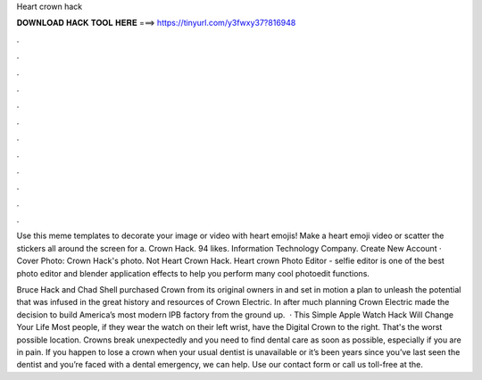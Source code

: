 Heart crown hack



𝐃𝐎𝐖𝐍𝐋𝐎𝐀𝐃 𝐇𝐀𝐂𝐊 𝐓𝐎𝐎𝐋 𝐇𝐄𝐑𝐄 ===> https://tinyurl.com/y3fwxy37?816948



.



.



.



.



.



.



.



.



.



.



.



.

Use this meme templates to decorate your image or video with heart emojis! Make a heart emoji video or scatter the stickers all around the screen for a. Crown Hack. 94 likes. Information Technology Company. Create New Account · Cover Photo: Crown Hack's photo. Not Heart Crown Hack. Heart crown Photo Editor - selfie editor is one of the best photo editor and blender application effects to help you perform many cool photoedit functions.

Bruce Hack and Chad Shell purchased Crown from its original owners in and set in motion a plan to unleash the potential that was infused in the great history and resources of Crown Electric. In after much planning Crown Electric made the decision to build America’s most modern IPB factory from the ground up.  · This Simple Apple Watch Hack Will Change Your Life Most people, if they wear the watch on their left wrist, have the Digital Crown to the right. That's the worst possible location. Crowns break unexpectedly and you need to find dental care as soon as possible, especially if you are in pain. If you happen to lose a crown when your usual dentist is unavailable or it’s been years since you’ve last seen the dentist and you’re faced with a dental emergency, we can help. Use our contact form or call us toll-free at the.
